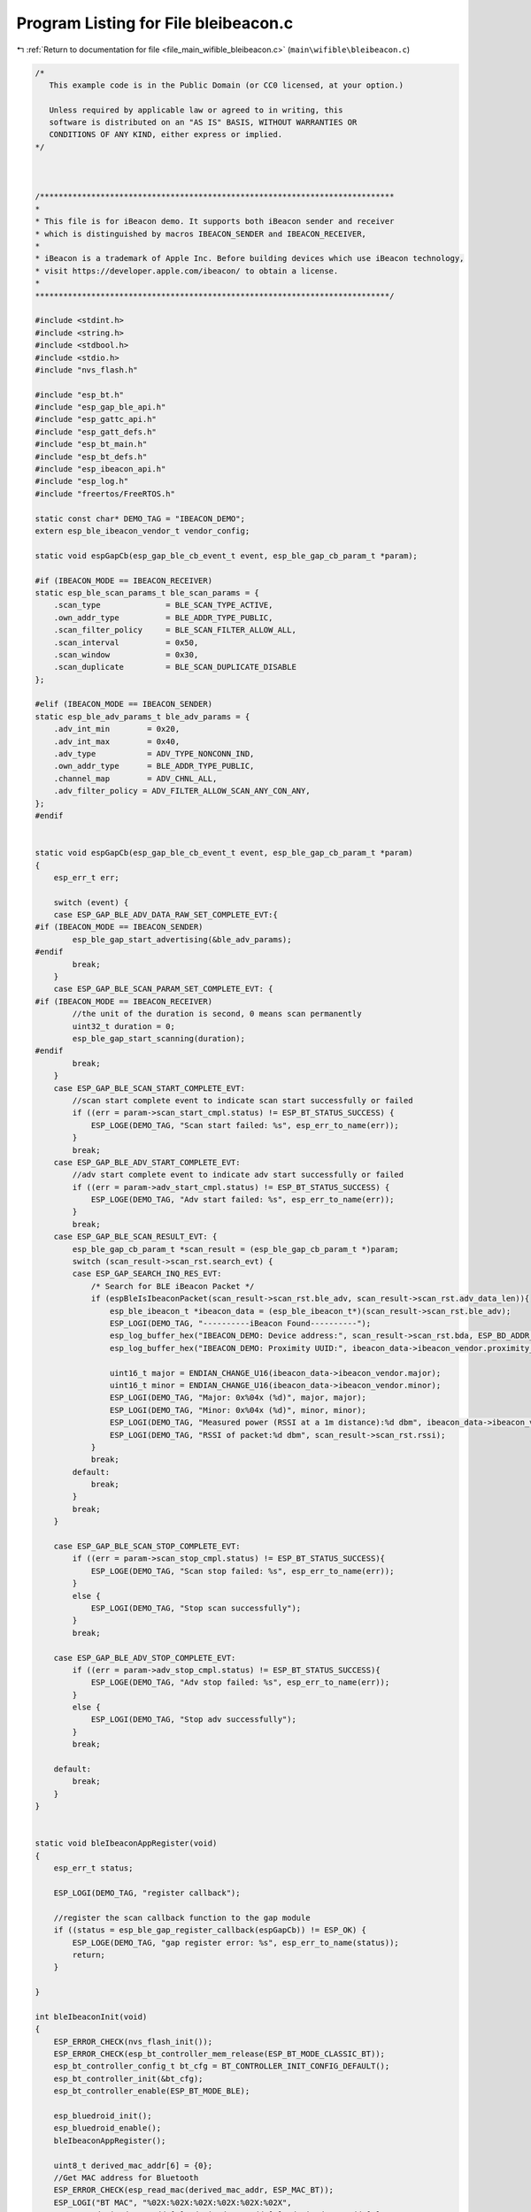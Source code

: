 
.. _program_listing_file_main_wifible_bleibeacon.c:

Program Listing for File bleibeacon.c
=====================================

|exhale_lsh| :ref:`Return to documentation for file <file_main_wifible_bleibeacon.c>` (``main\wifible\bleibeacon.c``)

.. |exhale_lsh| unicode:: U+021B0 .. UPWARDS ARROW WITH TIP LEFTWARDS

.. code-block:: cpp

   /*
      This example code is in the Public Domain (or CC0 licensed, at your option.)
   
      Unless required by applicable law or agreed to in writing, this
      software is distributed on an "AS IS" BASIS, WITHOUT WARRANTIES OR
      CONDITIONS OF ANY KIND, either express or implied.
   */
   
   
   
   /****************************************************************************
   *
   * This file is for iBeacon demo. It supports both iBeacon sender and receiver
   * which is distinguished by macros IBEACON_SENDER and IBEACON_RECEIVER,
   *
   * iBeacon is a trademark of Apple Inc. Before building devices which use iBeacon technology,
   * visit https://developer.apple.com/ibeacon/ to obtain a license.
   *
   ****************************************************************************/
   
   #include <stdint.h>
   #include <string.h>
   #include <stdbool.h>
   #include <stdio.h>
   #include "nvs_flash.h"
   
   #include "esp_bt.h"
   #include "esp_gap_ble_api.h"
   #include "esp_gattc_api.h"
   #include "esp_gatt_defs.h"
   #include "esp_bt_main.h"
   #include "esp_bt_defs.h"
   #include "esp_ibeacon_api.h"
   #include "esp_log.h"
   #include "freertos/FreeRTOS.h"
   
   static const char* DEMO_TAG = "IBEACON_DEMO";
   extern esp_ble_ibeacon_vendor_t vendor_config;
   
   static void espGapCb(esp_gap_ble_cb_event_t event, esp_ble_gap_cb_param_t *param);
   
   #if (IBEACON_MODE == IBEACON_RECEIVER)
   static esp_ble_scan_params_t ble_scan_params = {
       .scan_type              = BLE_SCAN_TYPE_ACTIVE,
       .own_addr_type          = BLE_ADDR_TYPE_PUBLIC,
       .scan_filter_policy     = BLE_SCAN_FILTER_ALLOW_ALL,
       .scan_interval          = 0x50,
       .scan_window            = 0x30,
       .scan_duplicate         = BLE_SCAN_DUPLICATE_DISABLE
   };
   
   #elif (IBEACON_MODE == IBEACON_SENDER)
   static esp_ble_adv_params_t ble_adv_params = {
       .adv_int_min        = 0x20,
       .adv_int_max        = 0x40,
       .adv_type           = ADV_TYPE_NONCONN_IND,
       .own_addr_type      = BLE_ADDR_TYPE_PUBLIC,
       .channel_map        = ADV_CHNL_ALL,
       .adv_filter_policy = ADV_FILTER_ALLOW_SCAN_ANY_CON_ANY,
   };
   #endif
   
   
   static void espGapCb(esp_gap_ble_cb_event_t event, esp_ble_gap_cb_param_t *param)
   {
       esp_err_t err;
   
       switch (event) {
       case ESP_GAP_BLE_ADV_DATA_RAW_SET_COMPLETE_EVT:{
   #if (IBEACON_MODE == IBEACON_SENDER)
           esp_ble_gap_start_advertising(&ble_adv_params);
   #endif
           break;
       }
       case ESP_GAP_BLE_SCAN_PARAM_SET_COMPLETE_EVT: {
   #if (IBEACON_MODE == IBEACON_RECEIVER)
           //the unit of the duration is second, 0 means scan permanently
           uint32_t duration = 0;
           esp_ble_gap_start_scanning(duration);
   #endif
           break;
       }
       case ESP_GAP_BLE_SCAN_START_COMPLETE_EVT:
           //scan start complete event to indicate scan start successfully or failed
           if ((err = param->scan_start_cmpl.status) != ESP_BT_STATUS_SUCCESS) {
               ESP_LOGE(DEMO_TAG, "Scan start failed: %s", esp_err_to_name(err));
           }
           break;
       case ESP_GAP_BLE_ADV_START_COMPLETE_EVT:
           //adv start complete event to indicate adv start successfully or failed
           if ((err = param->adv_start_cmpl.status) != ESP_BT_STATUS_SUCCESS) {
               ESP_LOGE(DEMO_TAG, "Adv start failed: %s", esp_err_to_name(err));
           }
           break;
       case ESP_GAP_BLE_SCAN_RESULT_EVT: {
           esp_ble_gap_cb_param_t *scan_result = (esp_ble_gap_cb_param_t *)param;
           switch (scan_result->scan_rst.search_evt) {
           case ESP_GAP_SEARCH_INQ_RES_EVT:
               /* Search for BLE iBeacon Packet */
               if (espBleIsIbeaconPacket(scan_result->scan_rst.ble_adv, scan_result->scan_rst.adv_data_len)){
                   esp_ble_ibeacon_t *ibeacon_data = (esp_ble_ibeacon_t*)(scan_result->scan_rst.ble_adv);
                   ESP_LOGI(DEMO_TAG, "----------iBeacon Found----------");
                   esp_log_buffer_hex("IBEACON_DEMO: Device address:", scan_result->scan_rst.bda, ESP_BD_ADDR_LEN );
                   esp_log_buffer_hex("IBEACON_DEMO: Proximity UUID:", ibeacon_data->ibeacon_vendor.proximity_uuid, ESP_UUID_LEN_128);
   
                   uint16_t major = ENDIAN_CHANGE_U16(ibeacon_data->ibeacon_vendor.major);
                   uint16_t minor = ENDIAN_CHANGE_U16(ibeacon_data->ibeacon_vendor.minor);
                   ESP_LOGI(DEMO_TAG, "Major: 0x%04x (%d)", major, major);
                   ESP_LOGI(DEMO_TAG, "Minor: 0x%04x (%d)", minor, minor);
                   ESP_LOGI(DEMO_TAG, "Measured power (RSSI at a 1m distance):%d dbm", ibeacon_data->ibeacon_vendor.measured_power);
                   ESP_LOGI(DEMO_TAG, "RSSI of packet:%d dbm", scan_result->scan_rst.rssi);
               }
               break;
           default:
               break;
           }
           break;
       }
   
       case ESP_GAP_BLE_SCAN_STOP_COMPLETE_EVT:
           if ((err = param->scan_stop_cmpl.status) != ESP_BT_STATUS_SUCCESS){
               ESP_LOGE(DEMO_TAG, "Scan stop failed: %s", esp_err_to_name(err));
           }
           else {
               ESP_LOGI(DEMO_TAG, "Stop scan successfully");
           }
           break;
   
       case ESP_GAP_BLE_ADV_STOP_COMPLETE_EVT:
           if ((err = param->adv_stop_cmpl.status) != ESP_BT_STATUS_SUCCESS){
               ESP_LOGE(DEMO_TAG, "Adv stop failed: %s", esp_err_to_name(err));
           }
           else {
               ESP_LOGI(DEMO_TAG, "Stop adv successfully");
           }
           break;
   
       default:
           break;
       }
   }
   
   
   static void bleIbeaconAppRegister(void)
   {
       esp_err_t status;
   
       ESP_LOGI(DEMO_TAG, "register callback");
   
       //register the scan callback function to the gap module
       if ((status = esp_ble_gap_register_callback(espGapCb)) != ESP_OK) {
           ESP_LOGE(DEMO_TAG, "gap register error: %s", esp_err_to_name(status));
           return;
       }
   
   }
   
   int bleIbeaconInit(void)
   {
       ESP_ERROR_CHECK(nvs_flash_init());
       ESP_ERROR_CHECK(esp_bt_controller_mem_release(ESP_BT_MODE_CLASSIC_BT));
       esp_bt_controller_config_t bt_cfg = BT_CONTROLLER_INIT_CONFIG_DEFAULT();
       esp_bt_controller_init(&bt_cfg);
       esp_bt_controller_enable(ESP_BT_MODE_BLE);
   
       esp_bluedroid_init();
       esp_bluedroid_enable();
       bleIbeaconAppRegister();
       
       uint8_t derived_mac_addr[6] = {0};
       //Get MAC address for Bluetooth
       ESP_ERROR_CHECK(esp_read_mac(derived_mac_addr, ESP_MAC_BT));
       ESP_LOGI("BT MAC", "%02X:%02X:%02X:%02X:%02X:%02X",
                derived_mac_addr[0], derived_mac_addr[1], derived_mac_addr[2],
                derived_mac_addr[3], derived_mac_addr[4], derived_mac_addr[5]);
   
       /* set scan parameters */
   #if (IBEACON_MODE == IBEACON_RECEIVER)
       esp_ble_gap_set_scan_params(&ble_scan_params);
   
   #elif (IBEACON_MODE == IBEACON_SENDER)
       esp_ble_ibeacon_t ibeacon_adv_data;
       esp_err_t status = esp_ble_config_ibeacon_data (&vendor_config, &ibeacon_adv_data);
       if (status == ESP_OK){
           esp_ble_gap_config_adv_data_raw((uint8_t*)&ibeacon_adv_data, sizeof(ibeacon_adv_data));
       }
       else {
           ESP_LOGE(DEMO_TAG, "Config iBeacon data failed: %s\n", esp_err_to_name(status));
           return -1;
       }
       return 0;
   #endif
   }
